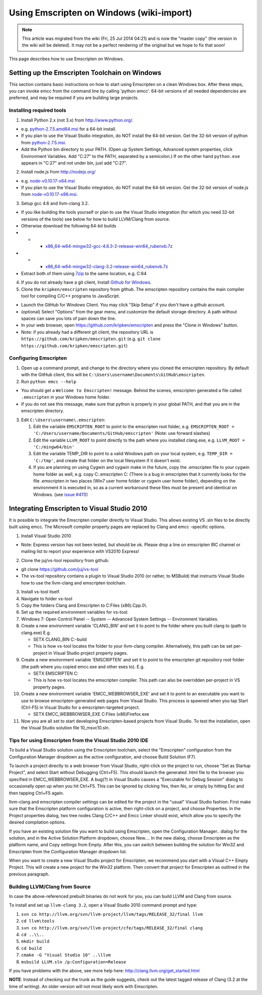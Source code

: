 .. _Using-Emscripten-on-Windows:

=========================================
Using Emscripten on Windows (wiki-import)
=========================================
.. note:: This article was migrated from the wiki (Fri, 25 Jul 2014 04:21) and is now the "master copy" (the version in the wiki will be deleted). It may not be a perfect rendering of the original but we hope to fix that soon!

This page describes how to use Emscripten on Windows.

Setting up the Emscripten Toolchain on Windows
----------------------------------------------

This section contains basic instructions on how to start using
Emscripten on a clean Windows box. After these steps, you can invoke
emcc from the command line by calling 'python emcc'. 64-bit versions of
all needed dependencies are preferred, and may be required if you are
building large projects.

Installing required tools
~~~~~~~~~~~~~~~~~~~~~~~~~

1. Install Python 2.x (not 3.x) from http://www.python.org/.

-  e.g.
   `python-2.7.5.amd64.msi <http://python.org/ftp/python/2.7.5/python-2.7.5.amd64.msi>`__
   for a 64-bit install.
-  If you plan to use the Visual Studio integration, do NOT install the
   64-bit version. Get the 32-bit version of python from
   `python-2.7.5.msi <http://python.org/ftp/python/2.7.5/python-2.7.5.msi>`__.
-  Add the Python bin directory to your PATH. (Open up System Settings,
   Advanced system properties, click Environment Variables. Add "C:27"
   to the PATH, separated by a semicolon.) If on the other hand
   ``python.exe`` appears in "C:27" and not under bin, just add "C:27".

2. Install node.js from http://nodejs.org/

-  e.g.
   `node-v0.10.17-x64.msi <http://nodejs.org/dist/v0.10.17/x64/node-v0.10.17-x64.msi>`__
-  If you plan to use the Visual Studio integration, do NOT install the
   64-bit version. Get the 32-bit version of node.js from
   `node-v0.10.17-x86.msi <http://nodejs.org/dist/v0.10.17/node-v0.10.17-x86.msi>`__.

3. Setup gcc 4.6 and llvm-clang 3.2.

-  If you like building the tools yourself or plan to use the Visual
   Studio integration (for which you need 32-bit versions of the tools)
   see below for how to build LLVM/Clang from source.
-  Otherwise download the following 64-bit builds
-  

   -  

      -  `x86\_64-w64-mingw32-gcc-4.6.3-2-release-win64\_rubenvb.7z <http://sourceforge.net/projects/mingw-w64/files/Toolchains%20targetting%20Win64/Personal%20Builds/rubenvb/gcc-4.6-release/x86_64-w64-mingw32-gcc-4.6.3-2-release-win64_rubenvb.7z/download>`__

-  

   -  

      -  `x86\_64-w64-mingw32-clang-3.2-release-win64\_rubenvb.7z <http://sourceforge.net/projects/mingw-w64/files/Toolchains%20targetting%20Win64/Personal%20Builds/rubenvb/clang-3.2-release/x86_64-w64-mingw32-clang-3.2-release-win64_rubenvb.7z/download>`__

-  Extract both of them using `7zip <http://7-zip.org>`__ to the same
   location, e.g. C:64

4. If you do not already have a git client, Install `Github for
   Windows <http://windows.github.com/>`__.
5. Clone the ``kripken/emscripten`` repository from github. The
   emscripten repository contains the main compiler tool for compiling
   C/C++ programs to JavaScript.

-  Launch the GitHub for Windows Client. You may click "Skip Setup" if
   you don't have a github account.
-  (optional) Select "Options" from the gear menu, and customize the
   default storage directory. A path without spaces can save you lots of
   pain down the line.
-  In your web browser, open https://github.com/kripken/emscripten and
   press the "Clone in Windows" button.
-  Note: if you already had a different git client, the repository URL
   is ``https://github.com/kripken/emscripten.git`` (e.g.
   ``git clone https://github.com/kripken/emscripten.git``)

Configuring Emscripten
~~~~~~~~~~~~~~~~~~~~~~

1. Open up a command prompt, and change to the directory where you
   cloned the emscripten repository. By default with the GitHub client,
   this will be ``C:\Users\username\Documents\GitHub\emscripten``.
2. Run ``python emcc --help``

-  You should get a ``Welcome to Emscripten!`` message. Behind the
   scenes, emscripten generated a file called ``.emscripten`` in your
   Windows home folder.
-  If you do not see this message, make sure that python is properly in
   your global PATH, and that you are in the emscripten directory.

3. Edit ``C:\Users\username\.emscripten``:

   1. Edit the variable ``EMSCRIPTEN_ROOT`` to point to the emscripten
      root folder, e.g.
      ``EMSCRIPTEN_ROOT = 'C:/Users/username/Documents/GitHub/emscripten'``
      (Note: use forward slashes)
   2. Edit the variable ``LLVM_ROOT`` to point directly to the path
      where you installed clang.exe, e.g.
      ``LLVM_ROOT = 'C:/mingw64/bin'``
   3. Edit the variable TEMP\_DIR to point to a valid Windows path on
      your local system, e.g. ``TEMP_DIR = 'C:/tmp'``, and create that
      folder on the local filesystem if it doesn't exist.
   4. If you are planning on using Cygwin and cygwin make in the future,
      copy the .emscripten file to your cygwin home folder as well, e.g.
      copy C:.emscripten C: (There is a bug in emscripten that it
      currently looks for the file .emscripten in two places (Win7 user
      home folder or cygwin user home folder), depending on the
      environment it is executed in, so as a current workaround these
      files must be present and identical on Windows. (see `issue
      #411 <https://github.com/kripken/emscripten/issues/411>`__))

Integrating Emscripten to Visual Studio 2010
--------------------------------------------

It is possible to integrate the Emscripten compiler directly to Visual
Studio. This allows existing VS .sln files to be directly built using
emcc. The Microsoft compiler property pages are replaced by Clang and
emcc -specific options.

1. Install Visual Studio 2010

-  Note: Express version has not been tested, but should be ok. Please
   drop a line on emscripten IRC channel or mailing list to report your
   experience with VS2010 Express!

2. Clone the juj/vs-tool repository from github:

-  git clone https://github.com/juj/vs-tool
-  The vs-tool repository contains a plugin to Visual Studio 2010 (or
   rather, to MSBuild) that instructs Visual Studio how to use the
   llvm-clang and emscripten toolchain.

3.  Install vs-tool itself.
4.  Navigate to folder vs-tool
5.  Copy the folders Clang and Emscripten to C:Files (x86).Cpp.0\\.
6.  Set up the required environment variables for vs-tool.
7.  Windows 7: Open Control Panel -- System -- Advanced System Settings
    -- Environment Variables.
8.  Create a new environment variable 'CLANG\_BIN' and set it to point
    to the folder where you built clang to (path to clang.exe) E.g.

    -  SETX CLANG\_BIN C:-build
    -  This is how vs-tool locates the folder to your llvm-clang
       compiler. Alternatively, this path can be set per-project in
       Visual Studio project property pages.

9.  Create a new environment variable 'EMSCRIPTEN' and set it to point
    to the emscripten git repository root folder (the path where you
    copied emcc.exe and other exes to). E.g.

    -  SETX EMSCRIPTEN C:
    -  This is how vs-tool locates the emscripten compiler. This path
       can also be overridden per-project in VS property pages.

10. Create a new environment variable 'EMCC\_WEBBROWSER\_EXE' and set it
    to point to an executable you want to use to browse
    emscripten-generated web pages from Visual Studio. This process is
    spawned when you tap Start (Ctrl-F5) in Visual Studio for a
    emscripten-targeted project.

    -  SETX EMCC\_WEBBROWSER\_EXE C:Files (x86)Firefox.exe

11. Now you are all set to start developing Emscripten-based projects
    from Visual Studio. To test the installation, open the Visual Studio
    solution file 10\_msvc10.sln.

Tips for using Emscripten from the Visual Studio 2010 IDE
~~~~~~~~~~~~~~~~~~~~~~~~~~~~~~~~~~~~~~~~~~~~~~~~~~~~~~~~~

To build a Visual Studio solution using the Emscripten toolchain, select
the "Emscripten" configuration from the Configuration Manager dropdown
as the active configuration, and choose Build Solution (F7).

To launch a project directly to a web browser from Visual Studio,
right-click on the project to run, choose "Set as Startup Project", and
select Start without Debugging (Ctrl+F5). This should launch the
generated .html file to the browser you specified in
EMCC\_WEBBROWSER\_EXE. A bug(?) in Visual Studio causes a "Executable
for Debug Session" dialog to occasionally open up when you hit Ctrl+F5.
This can be ignored by clicking Yes, then No, or simply by hitting Esc
and then tapping Ctrl+F5 again.

llvm-clang and emscripten compiler settings can be edited for the
project in the "usual" Visual Studio fashion: First make sure that the
Emscripten platform configuration is active, then right-click on a
project, and choose Properties. In the Project properties dialog, two
tree nodes Clang C/C++ and Emcc Linker should exist, which allow you to
specify the desired compilation options.

If you have an existing solution file you want to build using
Emscripten, open the Configuration Manager.. dialog for the solution,
and in the Active Solution Platform dropdown, choose New.... In the new
dialog, choose Emscripten as the platform name, and Copy settings from
Empty. After this, you can switch between building the solution for
Win32 and Emscripten from the Configuration Manager dropdown list.

When you want to create a new Visual Studio project for Emscripten, we
recommend you start with a Visual C++ Empty Project. This will create a
new project for the Win32 platform. Then convert that project for
Emscripten as outlined in the previous paragraph.

Building LLVM/Clang from Source
~~~~~~~~~~~~~~~~~~~~~~~~~~~~~~~

In case the above-referenced prebuilt binaries do not work for you, you
can build LLVM and Clang from source.

To install and set up ``llvm-clang 3.2``, open a Visual Studio 2010
command prompt and type:

1. ``svn co http://llvm.org/svn/llvm-project/llvm/tags/RELEASE_32/final llvm``
2. ``cd llvm\tools``
3. ``svn co http://llvm.org/svn/llvm-project/cfe/tags/RELEASE_32/final clang``
4. ``cd ..\\..``
5. ``mkdir build``
6. ``cd build``
7. ``cmake -G "Visual Studio 10" ..\llvm``
8. ``msbuild LLVM.sln /p:Configuration=Release``

If you have problems with the above, see more help here:
http://clang.llvm.org/get\_started.html

**NOTE**: Instead of checking out the trunk as the guide suggests, check
out the latest tagged release of Clang (3.2 at the time of writing). An
older version will not most likely work with Emscripten.
